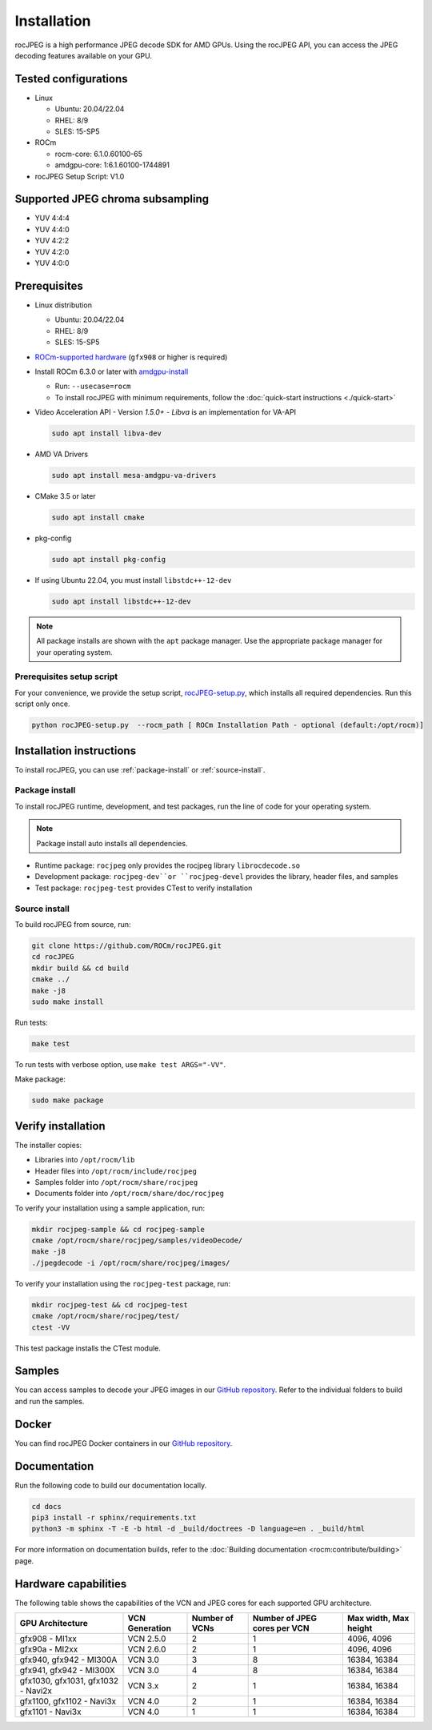 .. meta::
  :description: Install rocJPEG
  :keywords: install, rocJPEG, AMD, ROCm

********************************************************************
Installation
********************************************************************

rocJPEG is a high performance JPEG decode SDK for AMD GPUs. Using the rocJPEG API,
you can access the JPEG decoding features available on your GPU.

Tested configurations
========================================

* Linux

  * Ubuntu: 20.04/22.04
  * RHEL: 8/9
  * SLES: 15-SP5

* ROCm

  * rocm-core: 6.1.0.60100-65
  * amdgpu-core: 1:6.1.60100-1744891

* rocJPEG Setup Script: V1.0

Supported JPEG chroma subsampling
========================================

* YUV 4:4:4
* YUV 4:4:0
* YUV 4:2:2
* YUV 4:2:0
* YUV 4:0:0

Prerequisites
========================================

* Linux distribution

  * Ubuntu: 20.04/22.04
  * RHEL: 8/9
  * SLES: 15-SP5

* `ROCm-supported hardware <https://rocm.docs.amd.com/projects/install-on-linux/en/latest/reference/system-requirements.html>`_
  (``gfx908`` or higher is required)

* Install ROCm 6.3.0 or later with
  `amdgpu-install <https://rocm.docs.amd.com/projects/install-on-linux/en/latest/how-to/amdgpu-install.html>`_

  * Run: ``--usecase=rocm``
  * To install rocJPEG with minimum requirements, follow the :doc:`quick-start instructions <./quick-start>`

* Video Acceleration API - Version `1.5.0+` - `Libva` is an implementation for VA-API

  .. code:: shell

   sudo apt install libva-dev

* AMD VA Drivers

  .. code:: shell

   sudo apt install mesa-amdgpu-va-drivers

* CMake 3.5 or later

  .. code:: shell

   sudo apt install cmake

* pkg-config

  .. code:: shell

    sudo apt install pkg-config

* If using Ubuntu 22.04, you must install ``libstdc++-12-dev``

  .. code:: shell

    sudo apt install libstdc++-12-dev

.. note::

  All package installs are shown with the ``apt`` package manager. Use the appropriate package
  manager for your operating system.

Prerequisites setup script
----------------------------------------------------------------------------------------------------------

For your convenience, we provide the setup script,
`rocJPEG-setup.py <https://github.com/ROCm/rocJPEG/blob/develop/rocJPEG-setup.py>`_,
which installs all required dependencies. Run this script only once.

.. code:: shell

  python rocJPEG-setup.py  --rocm_path [ ROCm Installation Path - optional (default:/opt/rocm)]

Installation instructions
========================================

To install rocJPEG, you can use :ref:`package-install` or
:ref:`source-install`.

.. _package-install:

Package install
------------------------------------------------------------------------------------------------------------

To install rocJPEG runtime, development, and test packages, run the line of code for your operating
system.

.. tab-set::

  .. tab-item:: Ubuntu

    .. code:: shell

      sudo apt install rocjpeg rocjpeg-dev rocjpeg-test

  .. tab-item:: RHEL

    .. code:: shell

      sudo yum install rocjpeg rocjpeg-devel rocjpeg-test

  .. tab-item:: SLES

    .. code:: shell

      sudo zypper install rocjpeg rocjpeg-devel rocjpeg-test

.. note::

  Package install auto installs all dependencies.

* Runtime package: ``rocjpeg`` only provides the rocjpeg library ``librocdecode.so``
* Development package: ``rocjpeg-dev``or ``rocjpeg-devel`` provides the library, header files, and samples
* Test package: ``rocjpeg-test`` provides CTest to verify installation

.. _source-install:

Source install
------------------------------------------------------------------------------------------------------------

To build rocJPEG from source, run:

.. code:: shell

  git clone https://github.com/ROCm/rocJPEG.git
  cd rocJPEG
  mkdir build && cd build
  cmake ../
  make -j8
  sudo make install

Run tests:

.. code:: shell

  make test

To run tests with verbose option, use ``make test ARGS="-VV"``.

Make package:

.. code:: shell

  sudo make package

Verify installation
========================================

The installer copies:

* Libraries into ``/opt/rocm/lib``
* Header files into ``/opt/rocm/include/rocjpeg``
* Samples folder into ``/opt/rocm/share/rocjpeg``
* Documents folder into ``/opt/rocm/share/doc/rocjpeg``

To verify your installation using a sample application, run:

.. code:: shell

  mkdir rocjpeg-sample && cd rocjpeg-sample
  cmake /opt/rocm/share/rocjpeg/samples/videoDecode/
  make -j8
  ./jpegdecode -i /opt/rocm/share/rocjpeg/images/

To verify your installation using the ``rocjpeg-test`` package, run:

.. code:: shell

  mkdir rocjpeg-test && cd rocjpeg-test
  cmake /opt/rocm/share/rocjpeg/test/
  ctest -VV

This test package installs the CTest module.

Samples
========================================

You can access samples to decode your JPEG images in our
`GitHub repository <https://github.com/ROCm/rocJPEG/tree/develop/samples>`_. Refer to the
individual folders to build and run the samples.

Docker
========================================

You can find rocJPEG Docker containers in our
`GitHub repository <https://github.com/ROCm/rocJPEG/tree/develop/docker>`_.

Documentation
========================================

Run the following code to build our documentation locally.

.. code:: shell

  cd docs
  pip3 install -r sphinx/requirements.txt
  python3 -m sphinx -T -E -b html -d _build/doctrees -D language=en . _build/html

For more information on documentation builds, refer to the
:doc:`Building documentation <rocm:contribute/building>` page.

Hardware capabilities
===================================================

The following table shows the capabilities of the VCN and JPEG cores for each supported GPU
architecture.

.. csv-table::
  :header: "GPU Architecture", "VCN Generation", "Number of VCNs", "Number of JPEG cores per VCN", "Max width, Max height"

  "gfx908 - MI1xx", "VCN 2.5.0", "2", "1", "4096, 4096"
  "gfx90a - MI2xx", "VCN 2.6.0", "2", "1", "4096, 4096"
  "gfx940, gfx942 - MI300A", "VCN 3.0", "3", "8", "16384, 16384"
  "gfx941, gfx942 - MI300X", "VCN 3.0", "4", "8", "16384, 16384"
  "gfx1030, gfx1031, gfx1032 - Navi2x", "VCN 3.x", "2", "1", "16384, 16384"
  "gfx1100, gfx1102 - Navi3x", "VCN 4.0", "2", "1", "16384, 16384"
  "gfx1101 - Navi3x", "VCN 4.0", "1", "1", "16384, 16384"
